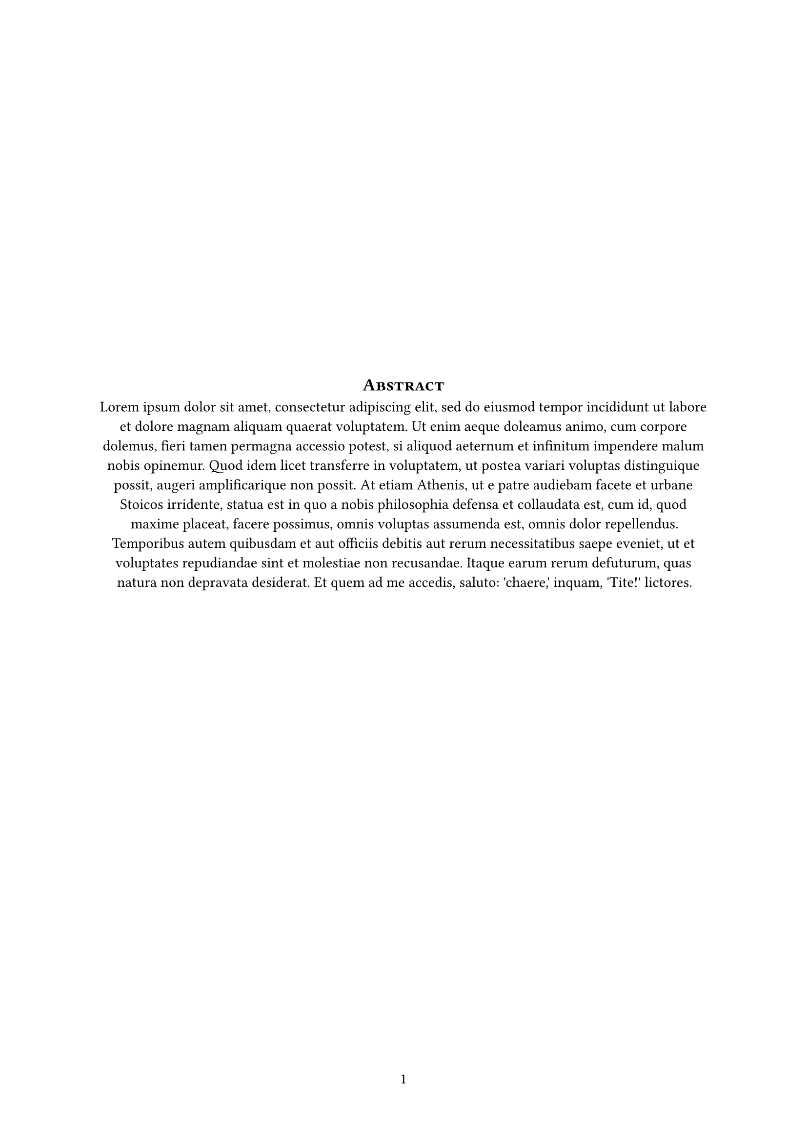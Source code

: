 #set page(numbering: "1", number-align: center)
#v(1fr)
#align(center)[
  #heading(
    outlined: false,
    numbering: none,
    text(0.85em, smallcaps[Abstract]),
  )
  // Put the content here
  #lorem(136)
]
#v(1.618fr)
